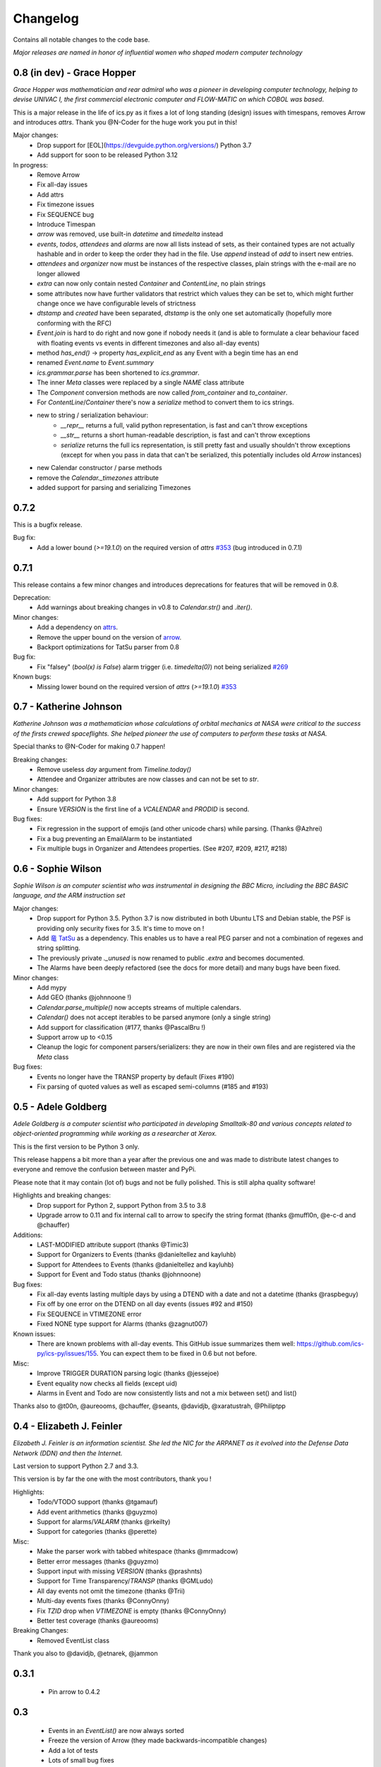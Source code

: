 =========
Changelog
=========

Contains all notable changes to the code base.

*Major releases are named in honor of influential women who shaped modern computer technology*

***************************
0.8 (in dev) - Grace Hopper
***************************

*Grace Hopper was mathematician and rear admiral who was a pioneer in developing computer technology,
helping to devise UNIVAC I, the first commercial electronic computer and FLOW-MATIC on which COBOL was based*.

This is a major release in the life of ics.py as it fixes a lot of long standing
(design) issues with timespans, removes Arrow and introduces `attrs`.
Thank you @N-Coder for the huge work you put in this!

Major changes:
 - Drop support for [EOL](https://devguide.python.org/versions/) Python 3.7
 - Add support for soon to be released Python 3.12

In progress:
 - Remove Arrow
 - Fix all-day issues
 - Add attrs
 - Fix timezone issues
 - Fix SEQUENCE bug
 - Introduce Timespan
 - `arrow` was removed, use built-in `datetime` and `timedelta` instead
 - `events`, `todos`, `attendees` and `alarms` are now all lists instead of sets, as their contained types are not actually hashable and in order to keep the order they had in the file. Use `append` instead of `add` to insert new entries.
 - `attendees` and `organizer` now must be instances of the respective classes, plain strings with the e-mail are no longer allowed
 - `extra` can now only contain nested `Container` and `ContentLine`, no plain strings
 - some attributes now have further validators that restrict which values they can be set to, which might further change once we have configurable levels of strictness
 - `dtstamp` and `created` have been separated, `dtstamp` is the only one set automatically (hopefully more conforming with the RFC)
 - `Event.join` is hard to do right and now gone if nobody needs it (and is able to formulate a clear behaviour faced with floating events vs events in different timezones and also all-day events)
 - method `has_end()` -> property `has_explicit_end` as any Event with a begin time has an end
 - renamed `Event.name` to `Event.summary`
 - `ics.grammar.parse` has been shortened to `ics.grammar`.
 - The inner `Meta` classes were replaced by a single `NAME` class attribute
 - The `Component` conversion methods are now called `from_container` and `to_container`.
 - For `ContentLine`/`Container` there's now a `serialize` method to convert them to ics strings.
 - new to string / serialization behaviour:
    - `__repr__` returns a full, valid python representation, is fast and can't throw exceptions
    - `__str__` returns a short human-readable description, is fast and can't throw exceptions
    - `serialize` returns the full ics representation, is still pretty fast and usually shouldn't throw exceptions (except for when you pass in data that can't be serialized, this potentially includes old `Arrow` instances)
 - new Calendar constructor / parse methods
 - remove the `Calendar._timezones` attribute
 - added support for parsing and serializing Timezones

*****
0.7.2
*****

This is a bugfix release.

Bug fix:
 - Add a lower bound (`>=19.1.0`) on the required version of `attrs` `#353 <https://github.com/ics-py/ics-py/issues/353>`_ (bug introduced in 0.7.1)


*****
0.7.1
*****

This release contains a few minor changes and introduces deprecations for
features that will be removed in 0.8.

Deprecation:
 - Add warnings about breaking changes in v0.8 to `Calendar.str()` and `.iter()`.

Minor changes:
 - Add a dependency on `attrs <https://pypi.org/project/attrs/>`_.
 - Remove the upper bound on the version of `arrow <https://pypi.org/project/arrow/>`_.
 - Backport optimizations for TatSu parser from 0.8

Bug fix:
 - Fix "falsey" (`bool(x) is False`) alarm trigger (i.e. `timedelta(0)`) not being serialized `#269 <https://github.com/ics-py/ics-py/issues/269>`_

Known bugs:
 - Missing lower bound on the required version of `attrs` (`>=19.1.0`) `#353 <https://github.com/ics-py/ics-py/issues/353>`_

***********************
0.7 - Katherine Johnson
***********************

*Katherine Johnson was a mathematician whose calculations of orbital mechanics at NASA
were critical to the success of the firsts crewed spaceflights.
She helped pioneer the use of computers to perform these tasks at NASA.*

Special thanks to @N-Coder for making 0.7 happen!

Breaking changes:
 - Remove useless `day` argument from `Timeline.today()`
 - Attendee and Organizer attributes are now classes and can not be set to `str`.

Minor changes:
 - Add support for Python 3.8
 - Ensure `VERSION` is the first line of a `VCALENDAR` and `PRODID` is second.

Bug fixes:
 - Fix regression in the support of emojis (and other unicode chars) while
   parsing. (Thanks @Azhrei)
 - Fix a bug preventing an EmailAlarm to be instantiated
 - Fix multiple bugs in Organizer and Attendees properties.
   (See #207, #209, #217, #218)

*******************
0.6 - Sophie Wilson
*******************

*Sophie Wilson is an computer scientist who was instrumental in designing the
BBC Micro, including the BBC BASIC language, and the ARM instruction set*

Major changes:
 - Drop support for Python 3.5. Python 3.7 is now distributed in both Ubuntu LTS
   and Debian stable, the PSF is providing only security fixes for 3.5. It's time
   to move on !
 - Add `竜 TatSu <https://pypi.org/project/TatSu/>`_ as a dependency.
   This enables us to have a real PEG parser and not a combination of
   regexes and string splitting.
 - The previously private `._unused` is now renamed to public `.extra` and
   becomes documented.
 - The Alarms have been deeply refactored (see the docs for more detail) and
   many bugs have been fixed.

Minor changes:
 - Add mypy
 - Add GEO (thanks @johnnoone !)
 - `Calendar.parse_multiple()` now accepts streams of multiple calendars.
 - `Calendar()` does not accept iterables to be parsed anymore (only a single
   string)
 - Add support for classification (#177, thanks @PascalBru !)
 - Support arrow up to <0.15
 - Cleanup the logic for component parsers/serializers: they are now in their own
   files and are registered via the `Meta` class

Bug fixes:
 - Events no longer have the TRANSP property by default (Fixes #190)
 - Fix parsing of quoted values as well as escaped semi-columns (#185 and #193)


********************
0.5 - Adele Goldberg
********************

*Adele Goldberg is a computer scientist who participated in developing Smalltalk-80 and
various concepts related to object-oriented programming while working as a researcher at Xerox.*

This is the first version to be Python 3 only.

This release happens a bit more than a year after the previous one and was made to
distribute latest changes to everyone and remove the confusion between master and PyPi.

Please note that it may contain (lot of) bugs and not be fully polished.
This is still alpha quality software!

Highlights and breaking changes:
 - Drop support for Python 2, support Python from 3.5 to 3.8
 - Upgrade arrow to 0.11 and fix internal call to arrow to specify the string
   format (thanks @muffl0n, @e-c-d and @chauffer)

Additions:
 - LAST-MODIFIED attribute support (thanks @Timic3)
 - Support for Organizers to Events (thanks @danieltellez and kayluhb)
 - Support for Attendees to Events (thanks @danieltellez and kayluhb)
 - Support for Event and Todo status (thanks @johnnoone)

Bug fixes:
 - Fix all-day events lasting multiple days by using a DTEND with a date and not a datetime (thanks @raspbeguy)
 - Fix off by one error on the DTEND on all day events (issues #92 and #150)
 - Fix SEQUENCE in VTIMEZONE error
 - Fixed NONE type support for Alarms (thanks @zagnut007)

Known issues:
 - There are known problems with all-day events. This GitHub issue summarizes them
   well: https://github.com/ics-py/ics-py/issues/155. You can expect them to
   be fixed in 0.6 but not before.

Misc:
 - Improve TRIGGER DURATION parsing logic (thanks @jessejoe)
 - Event equality now checks all fields (except uid)
 - Alarms in Event and Todo are now consistently lists and not a mix between set() and list()

Thanks also to @t00n, @aureooms, @chauffer, @seants, @davidjb, @xaratustrah, @Philiptpp

**************************
0.4 - Elizabeth J. Feinler
**************************

*Elizabeth J. Feinler is an information scientist. She led the NIC for the ARPANET
as it evolved into the Defense Data Network (DDN) and then the Internet.*

Last version to support Python 2.7 and 3.3.

This version is by far the one with the most contributors, thank you !

Highlights:
 - Todo/VTODO support (thanks @tgamauf)
 - Add event arithmetics (thanks @guyzmo)
 - Support for alarms/`VALARM` (thanks @rkeilty)
 - Support for categories (thanks @perette)

Misc:
 - Make the parser work with tabbed whitespace (thanks @mrmadcow)
 - Better error messages (thanks @guyzmo)
 - Support input with missing `VERSION` (thanks @prashnts)
 - Support for Time Transparency/`TRANSP` (thanks @GMLudo)
 - All day events not omit the timezone (thanks @Trii)
 - Multi-day events fixes (thanks @ConnyOnny)
 - Fix `TZID` drop when `VTIMEZONE` is empty (thanks @ConnyOnny)
 - Better test coverage (thanks @aureooms)

Breaking Changes:
 - Removed EventList class

Thank you also to @davidjb, @etnarek, @jammon

*******
0.3.1
*******
 - Pin arrow to 0.4.2

*****
0.3
*****
 - Events in an `EventList()` are now always sorted
 - Freeze the version of Arrow (they made backwards-incompatible changes)
 - Add a lot of tests
 - Lots of small bug fixes

*******
0.1.3
*******
- FIX : broken install. Again.

*******
0.1.2
*******
 - FIX : broken install

*******
0.1.1
*******
 - FIX : wrong `super()` and add output documentation

****
0.1
****
 - First version
